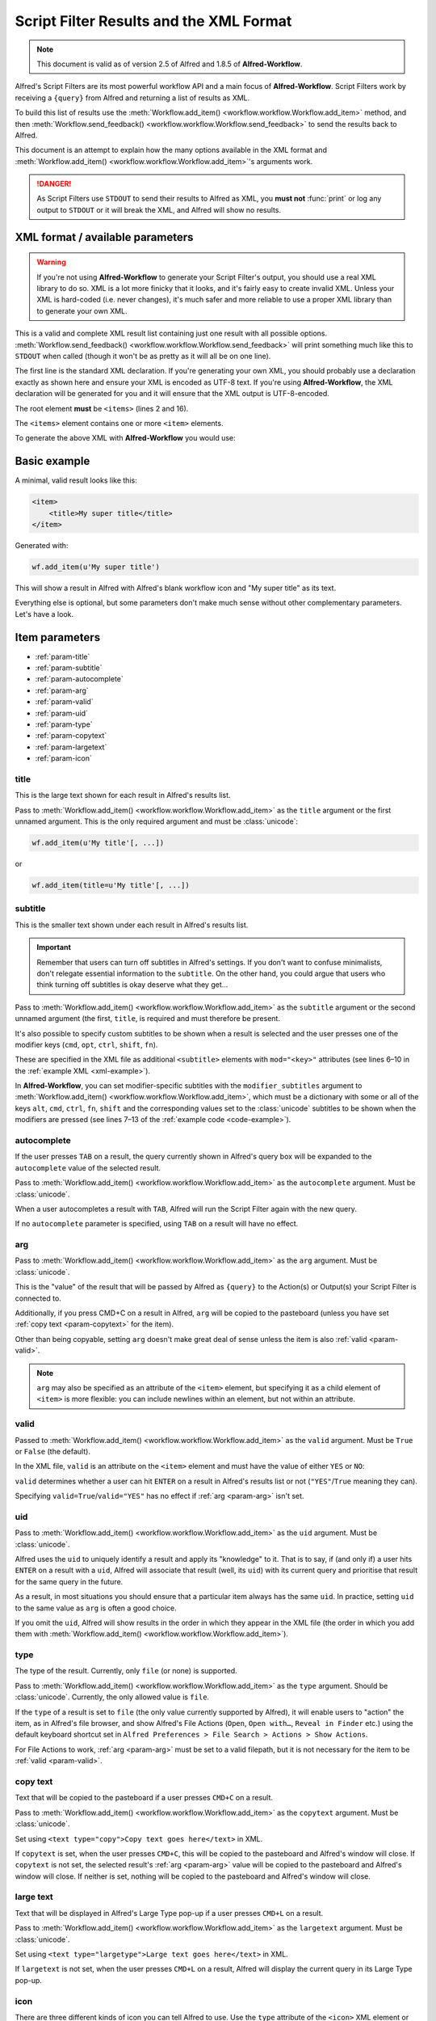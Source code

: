 
.. _script-filter-results:

========================================
Script Filter Results and the XML Format
========================================

.. note::
    This document is valid as of version 2.5 of Alfred and 1.8.5 of
    **Alfred-Workflow**.

Alfred's Script Filters are its most powerful workflow API and a main focus
of **Alfred-Workflow**. Script Filters work by receiving a ``{query}`` from
Alfred and returning a list of results as XML.

To build this list of results use the
:meth:`Workflow.add_item() <workflow.workflow.Workflow.add_item>`
method, and then
:meth:`Workflow.send_feedback() <workflow.workflow.Workflow.send_feedback>`
to send the results back to Alfred.

This document is an attempt to explain how the many options available in the
XML format and :meth:`Workflow.add_item() <workflow.workflow.Workflow.add_item>`'s
arguments work.

.. danger::
   As Script Filters use ``STDOUT`` to send their results to Alfred
   as XML, you **must not** :func:`print` or log any output to ``STDOUT`` or it
   will break the XML, and Alfred will show no results.

.. _xml-format:

XML format / available parameters
=================================

.. warning::

    If you're not using **Alfred-Workflow** to generate your Script Filter's
    output, you should use a real XML library to do so. XML is a lot more
    finicky that it looks, and it's fairly easy to create invalid XML. Unless
    your XML is hard-coded (i.e. never changes), it's much safer and more
    reliable to use a proper XML library than to generate your own XML.

This is a valid and complete XML result list containing just one result with
all possible options.
:meth:`Workflow.send_feedback() <workflow.workflow.Workflow.send_feedback>`
will print something much like this to ``STDOUT`` when called (though it won't
be as pretty as it will all be on one line).

.. _xml-example:

.. code-block:: xml
    :linenos:

    <?xml version="1.0" encoding="UTF-8"?>
    <items>
        <item uid="home" valid="YES" autocomplete="Home Folder" type="file">
            <title>Home Folder</title>
            <subtitle>Home folder ~/</subtitle>
            <subtitle mod="shift">Subtext when shift is pressed</subtitle>
            <subtitle mod="fn">Subtext when fn is pressed</subtitle>
            <subtitle mod="ctrl">Subtext when ctrl is pressed</subtitle>
            <subtitle mod="alt">Subtext when alt is pressed</subtitle>
            <subtitle mod="cmd">Subtext when cmd is pressed</subtitle>
            <text type="copy">Text when copying</text>
            <text type="largetype">Text for LargeType</text>
            <icon type="fileicon">~/</icon>
            <arg>~/</arg>
        </item>
    </items>

The first line is the standard XML declaration. If you're generating your own
XML, you should probably use a declaration exactly as shown here and
ensure your XML is encoded as UTF-8 text. If you're using **Alfred-Workflow**,
the XML declaration will be generated for you and it will ensure that the
XML output is UTF-8-encoded.

The root element **must** be ``<items>`` (lines 2 and 16).

The ``<items>`` element contains one or more ``<item>`` elements.

To generate the above XML with **Alfred-Workflow** you would use:

.. _code-example:

.. code-block:: python
    :linenos:

    from workflow import Workflow

    wf = Workflow()

    wf.add_item(u'Home Folder',     # title
                u'Home folder ~/',  # subtitle
                modifier_subtitles={
                    u'shift': u'Subtext when shift is pressed',
                    u'fn': u'Subtext when fn is pressed',
                    u'ctrl': u'Subtext when ctrl is pressed',
                    u'alt': u'Subtext when alt is pressed',
                    u'cmd': u'Subtext when cmd is pressed'
                },
                arg=u'~/',
                autocomplete=u'Home Folder',
                valid=True,
                uid=u'home',
                icon=u'~/',
                icontype=u'fileicon',
                type=u'file',
                largetext=u'Text for LargeType',
                copytext=u'Text when copying')

    # Print XML to STDOUT
    wf.send_feedback()

Basic example
=============

A minimal, valid result looks like this:

.. code-block:: xml

    <item>
        <title>My super title</title>
    </item>

Generated with:

.. code-block:: python

    wf.add_item(u'My super title')

This will show a result in Alfred with Alfred's blank workflow icon and "My
super title" as its text.

Everything else is optional, but some parameters don't make much sense without
other complementary parameters. Let's have a look.


Item parameters
===============

* :ref:`param-title`
* :ref:`param-subtitle`
* :ref:`param-autocomplete`
* :ref:`param-arg`
* :ref:`param-valid`
* :ref:`param-uid`
* :ref:`param-type`
* :ref:`param-copytext`
* :ref:`param-largetext`
* :ref:`param-icon`


.. _param-title:

title
-----

This is the large text shown for each result in Alfred's results list.

Pass to :meth:`Workflow.add_item() <workflow.workflow.Workflow.add_item>` as
the ``title`` argument or the first unnamed argument. This is the only
required argument and must be :class:`unicode`:

.. code-block:: python

    wf.add_item(u'My title'[, ...])

or

.. code-block:: python

    wf.add_item(title=u'My title'[, ...])


.. _param-subtitle:

subtitle
--------

This is the smaller text shown under each result in Alfred's results list.

.. important::

    Remember that users can turn off subtitles in Alfred's settings. If you
    don't want to confuse minimalists, don't relegate essential information to
    the ``subtitle``. On the other hand, you could argue that users who think
    turning off subtitles is okay deserve what they get…

Pass to :meth:`Workflow.add_item() <workflow.workflow.Workflow.add_item>` as
the ``subtitle`` argument or the second unnamed argument (the first, ``title``,
is required and must therefore be present.

It's also possible to specify custom subtitles to be shown when a result is
selected and the user presses one of the modifier keys (``cmd``, ``opt``,
``ctrl``, ``shift``, ``fn``).

These are specified in the XML file as additional ``<subtitle>`` elements with
``mod="<key>"`` attributes (see lines 6–10 in the
:ref:`example XML <xml-example>`).

In **Alfred-Workflow**, you can set modifier-specific subtitles with the
``modifier_subtitles`` argument to
:meth:`Workflow.add_item() <workflow.workflow.Workflow.add_item>`, which must
be a dictionary with some or all of the keys ``alt``, ``cmd``, ``ctrl``,
``fn``, ``shift`` and the corresponding values set to the :class:`unicode`
subtitles to be shown when the modifiers are pressed (see lines 7–13 of the
:ref:`example code <code-example>`).


.. _param-autocomplete:

autocomplete
------------

If the user presses ``TAB`` on a result, the query currently shown in Alfred's
query box will be expanded to the ``autocomplete`` value of the selected result.

Pass to :meth:`Workflow.add_item() <workflow.workflow.Workflow.add_item>` as
the ``autocomplete`` argument. Must be :class:`unicode`.

When a user autocompletes a result with ``TAB``, Alfred will run the Script
Filter again with the new query.

If no ``autocomplete`` parameter is specified, using ``TAB`` on a result will
have no effect.

.. _param-arg:

arg
---

Pass to :meth:`Workflow.add_item() <workflow.workflow.Workflow.add_item>` as
the ``arg`` argument. Must be :class:`unicode`.

This is the "value" of the result that will be passed by Alfred as ``{query}``
to the Action(s) or Output(s) your Script Filter is connected to.

Additionally, if you press CMD+C on a result in Alfred, ``arg`` will be copied to
the pasteboard (unless you have set :ref:`copy text <param-copytext>` for the
item).

Other than being copyable, setting ``arg`` doesn't make great deal of sense unless
the item is also :ref:`valid <param-valid>`.

.. note::

    ``arg`` may also be specified as an attribute of the ``<item>``
    element, but specifying it as a child element of ``<item>`` is more flexible:
    you can include newlines within an element, but not within an attribute.

.. _param-valid:

valid
-----

Passed to :meth:`Workflow.add_item() <workflow.workflow.Workflow.add_item>` as
the ``valid`` argument. Must be ``True`` or ``False`` (the default).

In the XML file, ``valid`` is an attribute on the ``<item>`` element and must
have the value of either ``YES`` or ``NO``:

.. code-block:: xml
    :linenos:

    <item valid="YES">
        ...
    </item>
    <item valid="NO">
        ...
    </item>

``valid`` determines whether a user can hit ``ENTER`` on a result in Alfred's
results list or not (``"YES"``/``True`` meaning they can).

Specifying ``valid=True``/``valid="YES"`` has no effect if :ref:`arg <param-arg>`
isn't set.

.. _param-uid:

uid
---

Pass to :meth:`Workflow.add_item() <workflow.workflow.Workflow.add_item>` as
the ``uid`` argument. Must be :class:`unicode`.

Alfred uses the ``uid`` to uniquely identify a result and apply its "knowledge"
to it. That is to say, if (and only if) a user hits ``ENTER`` on a result with
a ``uid``, Alfred will associate that result (well, its ``uid``) with its
current query and prioritise that result for the same query in the future.

As a result, in most situations you should ensure that a particular item always
has the same ``uid``. In practice, setting ``uid`` to the same value as ``arg``
is often a good choice.

If you omit the ``uid``, Alfred will show results in the order in which they
appear in the XML file (the order in which you add them with
:meth:`Workflow.add_item() <workflow.workflow.Workflow.add_item>`).

.. _param-type:

type
----

The type of the result. Currently, only ``file`` (or none) is supported.

Pass to :meth:`Workflow.add_item() <workflow.workflow.Workflow.add_item>` as
the ``type`` argument. Should be :class:`unicode`. Currently, the only allowed
value is ``file``.

If the ``type`` of a result is set to ``file`` (the only value currently
supported by Alfred), it will enable users to "action" the item, as in Alfred's
file browser, and show Alfred's File Actions (``Open``, ``Open with…``,
``Reveal in Finder`` etc.) using the default keyboard shortcut set in
``Alfred Preferences > File Search > Actions > Show Actions``.

For File Actions to work, :ref:`arg <param-arg>` must be set to a valid filepath,
but it is not necessary for the item to be :ref:`valid <param-valid>`.

.. _param-copytext:

copy text
---------

Text that will be copied to the pasteboard if a user presses ``CMD+C`` on a
result.

Pass to :meth:`Workflow.add_item() <workflow.workflow.Workflow.add_item>` as
the ``copytext`` argument. Must be :class:`unicode`.

Set using ``<text type="copy">Copy text goes here</text>`` in XML.

If ``copytext`` is set, when the user presses ``CMD+C``, this will be copied to
the pasteboard and Alfred's window will close. If ``copytext`` is not set, the
selected result's :ref:`arg <param-arg>` value will be copied to the pasteboard
and Alfred's window will close. If neither is set, nothing will be copied to
the pasteboard and Alfred's window will close.

.. _param-largetext:

large text
----------

Text that will be displayed in Alfred's Large Type pop-up if a user presses
``CMD+L`` on a result.

Pass to :meth:`Workflow.add_item() <workflow.workflow.Workflow.add_item>` as
the ``largetext`` argument. Must be :class:`unicode`.

Set using ``<text type="largetype">Large text goes here</text>`` in XML.

If ``largetext`` is not set, when the user presses ``CMD+L`` on a result, Alfred
will display the current query in its Large Type pop-up.

.. _param-icon:

icon
----

There are three different kinds of icon you can tell Alfred to use. Use the
``type`` attribute of the ``<icon>`` XML element or the ``icontype`` argument
to ``Alfred.add_item()`` to define which type of icon you want.

Image files
^^^^^^^^^^^

This is the default. Simply pass the filename or filepath of an image file:

.. code-block:: xml

    <icon>icon.png</icon>

or:

.. code-block:: python

    Workflow.add_item(..., icon=u'icon.png')


Relative paths will be interpreted by Alfred as relative to the root of your
workflow directory, so ``icon.png`` will be your workflow's own icon,
``icons/github.png`` is the file ``github.png`` in the ``icons`` subdirectory
of your workflow etc.

You can pass paths to ``PNG`` or ``ICNS`` files. If you're using ``PNG``, you
should try to make them square and ideally 256 px wide/high. Anything bigger
and Alfred will have to resize the icon; smaller and it won't look so good on a
Retina screen.

File icons
^^^^^^^^^^

Alternatively, you can tell Alfred to use the icon of a file:

.. code-block:: xml

    <icon type="fileicon">/path/to/some/file.pdf</icon>

or:

.. code-block:: python

    Workflow.add_item(..., icon=u'/path/to/some/file.pdf',
                      icontype=u'fileicon')

This is great if your workflow lists the user's own files, and makes your
Script Filter work like Alfred's File Browser or File Filters in that by
passing the file's path as the icon, Alfred will show the appropriate icon
for that file.

If you have set a custom icon for, e.g., your Downloads folder, this custom
icon will be shown. In the case of media files that have cover art, e.g. audio
files, movies, ebooks, comics etc., any cover art will not be shown, but rather
the standard icon for the appropriate filetype.

Filetype icons
^^^^^^^^^^^^^^

Finally, you can tell Alfred to use the icon for a specific filetype by
specifying a `UTI <http://www.escape.gr/manuals/qdrop/UTI.html>`_ as the value
to ``icon`` and ``filetype`` as the type:

.. code-block:: xml

    <icon type="filetype">public.html</icon>

or:

.. code-block:: python

    Workflow.add_item(..., icon=u'public.html', icontype=u'filetype')

This will show the icon for ``HTML`` pages, which will be different depending
on which browser you have set as the default.

``filetype`` icons are useful if your Script Filter deals with files and
filetypes but you don't have a specific filepath to use as a ``fileicon``.

.. tip::

    If you need to find the UTI for a filetype, Alfred can help you.

    Add a File Filter to a workflow, and drag a file of the type you're
    interested in into the File Types list in the Basic Setup tab. Alfred will
    show the corresponding UTI in the list (in this screenshot, I dragged a
    ``.py`` file into the list):

    .. image:: _static/screen30_UTI.png

    You can also find the UTI of a file (along with much of its other metadata)
    by running ``mdls /path/to/the/file`` in Terminal.

